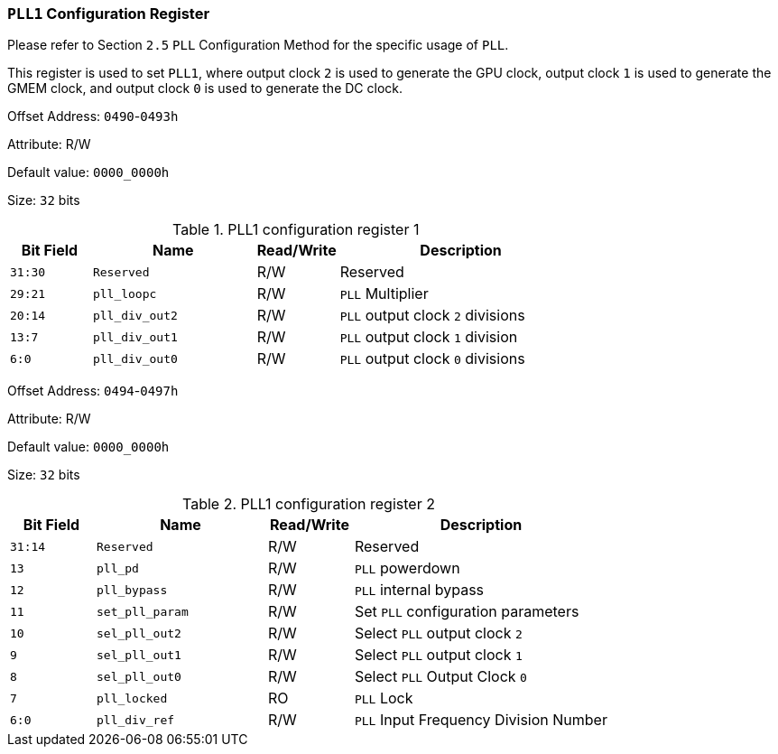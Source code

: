 [[section-pll1-configuration-register]]
=== `PLL1` Configuration Register

Please refer to Section `2.5` `PLL` Configuration Method for the specific usage of `PLL`.

This register is used to set `PLL1`, where output clock `2` is used to generate the GPU clock, output clock `1` is used to generate the GMEM clock, and output clock `0` is used to generate the DC clock.

Offset Address: `0490`-`0493h`

Attribute: R/W

Default value: `0000_0000h`

Size: `32` bits

[[pll1-configuration-register-1]]
.PLL1 configuration register 1
[%header,cols="^1m,^2m,^1,3"]
|===
|Bit Field
|Name
|Read/Write
|Description

|31:30
|Reserved
|R/W
|Reserved

|29:21
|pll_loopc
|R/W
|`PLL` Multiplier

|20:14
|pll_div_out2
|R/W
|`PLL` output clock `2` divisions

|13:7
|pll_div_out1
|R/W
|`PLL` output clock `1` division

|6:0
|pll_div_out0
|R/W
|`PLL` output clock `0` divisions
|===

Offset Address: `0494`-`0497h`

Attribute: R/W

Default value: `0000_0000h`

Size: `32` bits

[[pll1-configuration-register-2]]
.PLL1 configuration register 2
[%header,cols="^1m,^2m,^1,3"]
|===
|Bit Field
|Name
|Read/Write
|Description

|31:14
|Reserved
|R/W
|Reserved

|13
|pll_pd
|R/W
|`PLL` powerdown

|12
|pll_bypass
|R/W
|`PLL` internal bypass

|11
|set_pll_param
|R/W
|Set `PLL` configuration parameters

|10
|sel_pll_out2
|R/W
|Select `PLL` output clock `2`

|9
|sel_pll_out1
|R/W
|Select `PLL` output clock `1`

|8
|sel_pll_out0
|R/W
|Select `PLL` Output Clock `0`

|7
|pll_locked
|RO
|`PLL` Lock

|6:0
|pll_div_ref
|R/W
|`PLL` Input Frequency Division Number
|===

